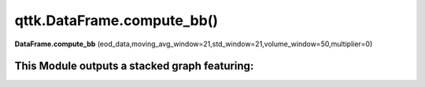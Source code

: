 qttk.DataFrame.compute_bb()
===========================

**DataFrame.compute_bb** (eod_data,moving_avg_window=21,std_window=21,volume_window=50,multiplier=0)


This Module outputs a stacked graph featuring:
------------------------------------------------
